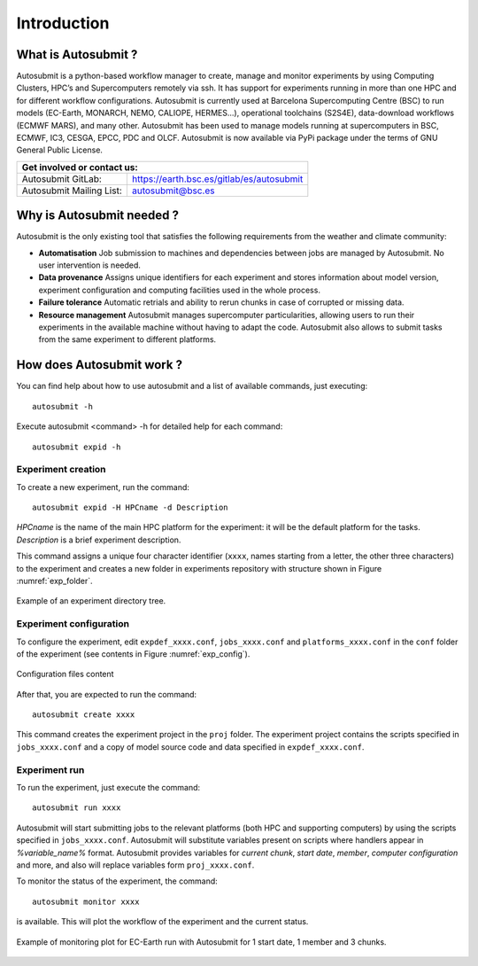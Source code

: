 ############
Introduction
############

What is Autosubmit ?
====================

Autosubmit is a python-based workflow manager to create, manage and monitor experiments by using Computing Clusters, HPC’s and Supercomputers remotely via ssh. It has support for experiments running in more than one HPC and for different workflow configurations.
Autosubmit is currently used at Barcelona Supercomputing Centre (BSC) to run models (EC-Earth, MONARCH, NEMO, CALIOPE, HERMES...), operational toolchains (S2S4E), data-download workflows (ECMWF MARS), and many other.
Autosubmit has been used to manage models running at supercomputers in BSC, ECMWF, IC3, CESGA, EPCC, PDC and OLCF.
Autosubmit is now available via PyPi package under the terms of GNU General Public License.

+----------------------------------------------------------------------+
| Get involved or contact us:                                          |
+==========================+===========================================+
| Autosubmit GitLab:       | https://earth.bsc.es/gitlab/es/autosubmit |
+--------------------------+-------------------------------------------+
| Autosubmit Mailing List: | autosubmit@bsc.es                         |
+--------------------------+-------------------------------------------+

Why is Autosubmit needed ?
==========================

Autosubmit is the only existing tool that satisfies the following requirements from the weather and climate community:

- **Automatisation** Job submission to machines and dependencies between jobs are managed by Autosubmit. No user intervention is needed.
- **Data provenance** Assigns unique identifiers for each experiment and stores information about model version, experiment configuration and computing facilities used in the whole process.
- **Failure tolerance** Automatic retrials and ability to rerun chunks in case of corrupted or missing data.
- **Resource management** Autosubmit manages supercomputer particularities, allowing users to run their experiments in the available machine without having to adapt the code. Autosubmit also allows to submit tasks from the same experiment to different platforms.




How does Autosubmit work ?
==========================

You can find help about how to use autosubmit and a list of available commands, just executing:
::

    autosubmit -h

Execute autosubmit <command> -h for detailed help for each command:
::

    autosubmit expid -h

Experiment creation
-------------------

To create a new experiment, run the command:
::

    autosubmit expid -H HPCname -d Description

*HPCname* is the name of the main HPC platform for the experiment: it will be the default platform for the tasks.
*Description* is a brief experiment description.

This command assigns a unique four character identifier (``xxxx``, names starting from a letter, the other three characters) to the experiment and creates a new folder in experiments repository with structure shown in Figure :numref:`exp_folder`.

.. figure:: fig1.png
   :name: exp_folder
   :width: 33%
   :align: center
   :alt: experiment folder

   Example of an experiment directory tree.

Experiment configuration
------------------------

To configure the experiment, edit ``expdef_xxxx.conf``, ``jobs_xxxx.conf`` and ``platforms_xxxx.conf`` in the ``conf`` folder of the experiment (see contents in Figure :numref:`exp_config`).

.. figure:: fig2.png
   :name: exp_config
   :width: 50%
   :align: center
   :alt: configuration files

   Configuration files content

After that, you are expected to run the command:
::

    autosubmit create xxxx

This command creates the experiment project in the ``proj`` folder. The experiment project contains the scripts specified in ``jobs_xxxx.conf`` and a copy of model source code and data specified in ``expdef_xxxx.conf``.

Experiment run
--------------

To run the experiment, just execute the command:

::

    autosubmit run xxxx

Autosubmit will start submitting jobs to the relevant platforms (both HPC and supporting computers) by using the scripts specified in ``jobs_xxxx.conf``. Autosubmit will substitute variables present on scripts where handlers appear in *%variable_name%* format. Autosubmit provides variables for *current chunk*, *start date*, *member*, *computer configuration* and more, and also will replace variables form ``proj_xxxx.conf``.

To monitor the status of the experiment, the command:

::

    autosubmit monitor xxxx

is available. This will plot the workflow of the experiment and the current status.

.. figure:: fig3.png
   :width: 70%
   :align: center
   :alt: experiment plot

   Example of monitoring plot for EC-Earth run with Autosubmit for 1 start date, 1 member and 3 chunks.

